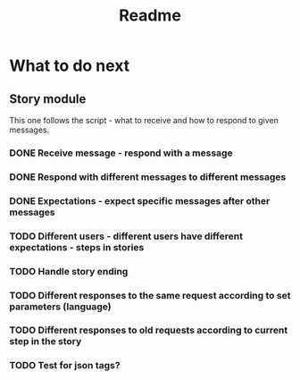 #+TITLE: Readme

* What to do next
** Story module
This one follows the script - what to receive and how to respond to given messages.

*** DONE Receive message - respond with a message
*** DONE Respond with different messages to different messages
*** DONE Expectations - expect specific messages after other messages
*** TODO Different users - different users have different expectations - steps in stories
*** TODO Handle story ending
*** TODO Different responses to the same request according to set parameters (language)
*** TODO Different responses to old requests according to current step in the story
*** TODO Test for json tags?
